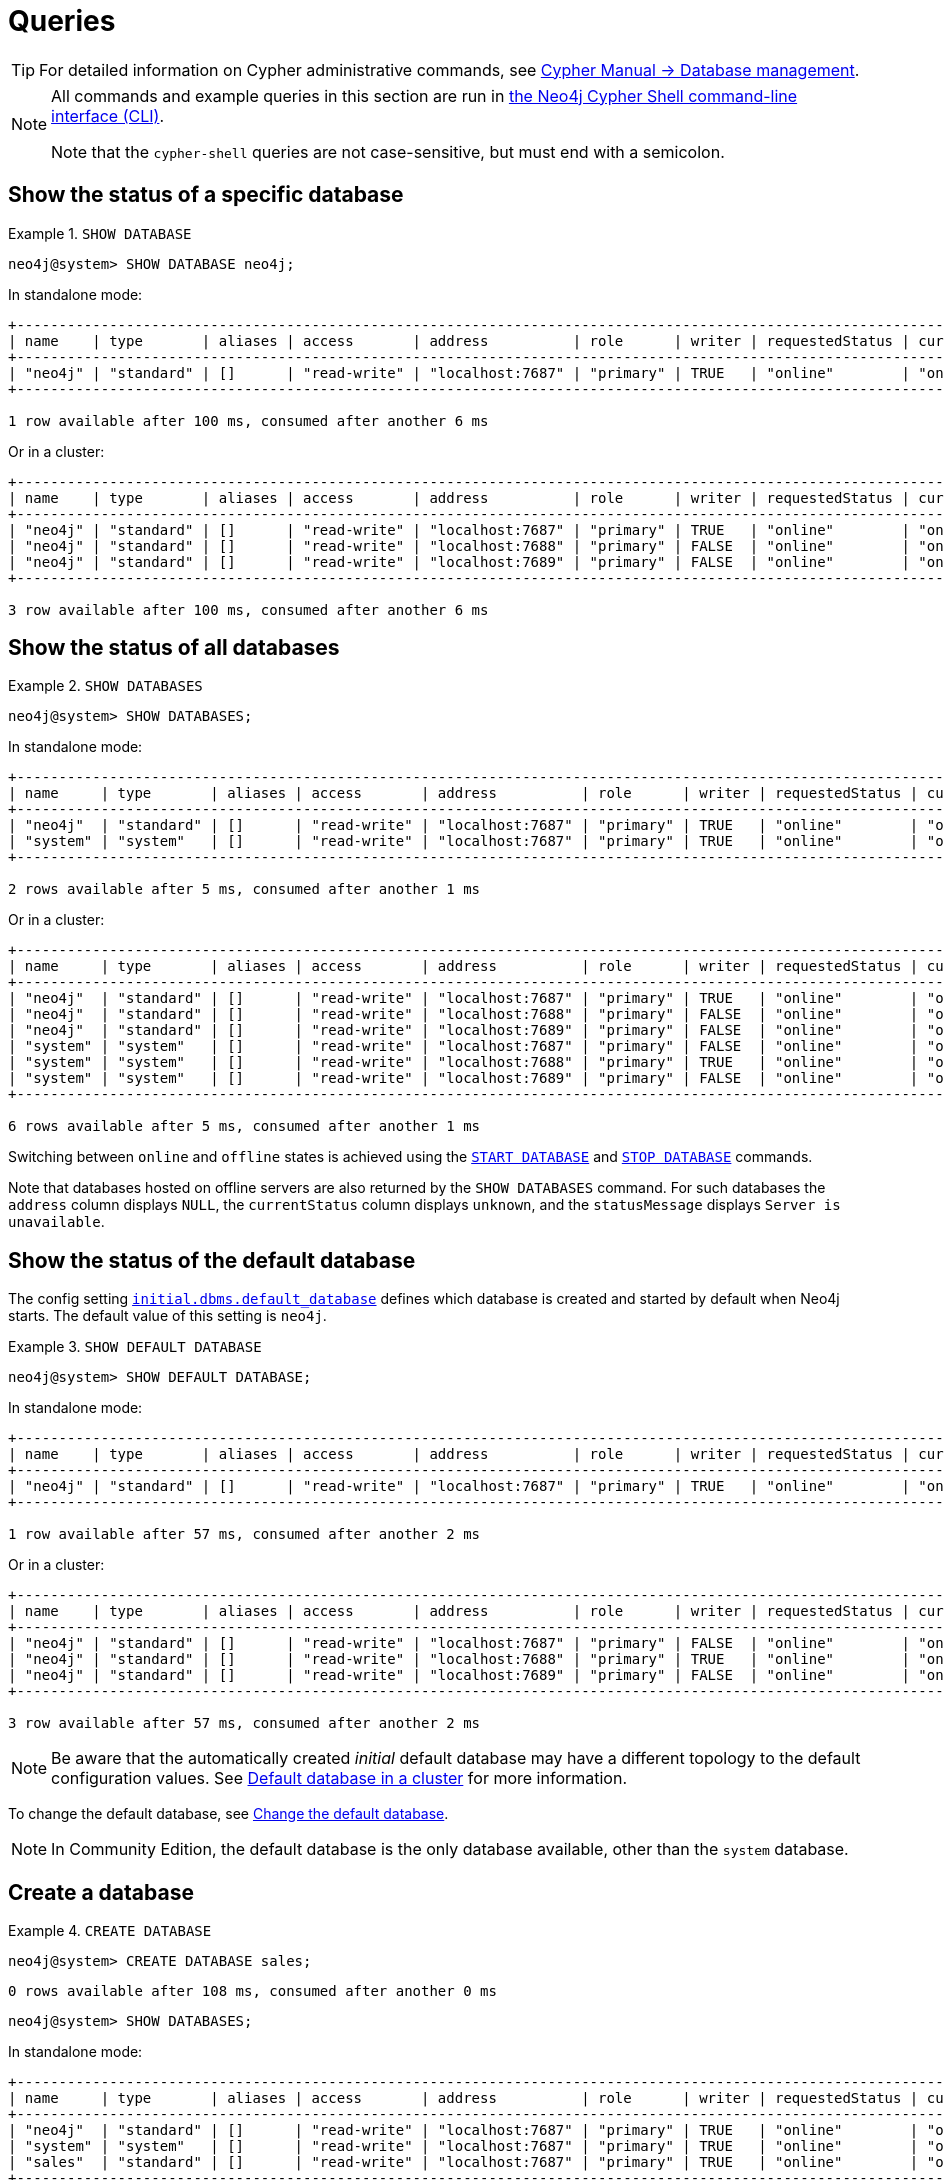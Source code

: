 :description: Examples of Cypher queries and commands that can be used to create and manage multiple active databases.
[[manage-databases-queries]]
= Queries

[TIP]
====
For detailed information on Cypher administrative commands, see link:{neo4j-docs-base-uri}/cypher-manual/{page-version}/administration/databases[Cypher Manual -> Database management].
====

[NOTE]
====
All commands and example queries in this section are run in xref:tools/cypher-shell.adoc[the Neo4j Cypher Shell command-line interface (CLI)].

Note that the `cypher-shell` queries are not case-sensitive, but must end with a semicolon.
====

//All the examples below could use the tabbed layout used in the Drivers docs, in order for the user to choose Standalone responses or cluster responses.
//https://trello.com/c/aIqdxLYg/2681-add-tabbed-example-feature-as-used-in-driver-manual-to-the-manual-modeling-repo


[[manage-databases-queries-show-database]]
== Show the status of a specific database

.`SHOW DATABASE`
====
[source, cypher]
----
neo4j@system> SHOW DATABASE neo4j;
----
In standalone mode:
[queryresult]
----
+--------------------------------------------------------------------------------------------------------------------------------------------------------------------------+
| name    | type       | aliases | access       | address          | role      | writer | requestedStatus | currentStatus | statusMessage | default | home  | constituents |
+--------------------------------------------------------------------------------------------------------------------------------------------------------------------------+
| "neo4j" | "standard" | []      | "read-write" | "localhost:7687" | "primary" | TRUE   | "online"        | "online"      | ""            | TRUE    | TRUE  | []           |
+--------------------------------------------------------------------------------------------------------------------------------------------------------------------------+

1 row available after 100 ms, consumed after another 6 ms
----
Or in a cluster:
[queryresult]
----
+----------------------------------------------------------------------------------------------------------------------------------------------------------------------------+
| name    | type       | aliases | access       | address          | role      | writer | requestedStatus | currentStatus | statusMessage | default   | home  | constituents |
+----------------------------------------------------------------------------------------------------------------------------------------------------------------------------+
| "neo4j" | "standard" | []      | "read-write" | "localhost:7687" | "primary" | TRUE   | "online"        | "online"      | ""            | TRUE      | TRUE  | []           |
| "neo4j" | "standard" | []      | "read-write" | "localhost:7688" | "primary" | FALSE  | "online"        | "online"      | ""            | TRUE      | TRUE  | []           |
| "neo4j" | "standard" | []      | "read-write" | "localhost:7689" | "primary" | FALSE  | "online"        | "online"      | ""            | TRUE      | TRUE  | []           |
+----------------------------------------------------------------------------------------------------------------------------------------------------------------------------+

3 row available after 100 ms, consumed after another 6 ms
----
====

[[manage-databases-queries-show-databases]]
== Show the status of all databases

.`SHOW DATABASES`
====
[source, cypher]
----
neo4j@system> SHOW DATABASES;
----
In standalone mode:
[queryresult]
----
+---------------------------------------------------------------------------------------------------------------------------------------------------------------------------+
| name     | type       | aliases | access       | address          | role      | writer | requestedStatus | currentStatus | statusMessage | default | home  | constituents |
+---------------------------------------------------------------------------------------------------------------------------------------------------------------------------+
| "neo4j"  | "standard" | []      | "read-write" | "localhost:7687" | "primary" | TRUE   | "online"        | "online"      | ""            | TRUE    | TRUE  | []           |
| "system" | "system"   | []      | "read-write" | "localhost:7687" | "primary" | TRUE   | "online"        | "online"      | ""            | FALSE   | FALSE | []           |
+---------------------------------------------------------------------------------------------------------------------------------------------------------------------------+

2 rows available after 5 ms, consumed after another 1 ms
----
Or in a cluster:
[queryresult]
----
+-----------------------------------------------------------------------------------------------------------------------------------------------------------------------------+
| name     | type       | aliases | access       | address          | role      | writer | requestedStatus | currentStatus | statusMessage | default   | home  | constituents |
+-----------------------------------------------------------------------------------------------------------------------------------------------------------------------------+
| "neo4j"  | "standard" | []      | "read-write" | "localhost:7687" | "primary" | TRUE   | "online"        | "online"      | ""            | TRUE      | TRUE  | []           |
| "neo4j"  | "standard" | []      | "read-write" | "localhost:7688" | "primary" | FALSE  | "online"        | "online"      | ""            | TRUE      | TRUE  | []           |
| "neo4j"  | "standard" | []      | "read-write" | "localhost:7689" | "primary" | FALSE  | "online"        | "online"      | ""            | TRUE      | TRUE  | []           |
| "system" | "system"   | []      | "read-write" | "localhost:7687" | "primary" | FALSE  | "online"        | "online"      | ""            | FALSE     | FALSE | []           |
| "system" | "system"   | []      | "read-write" | "localhost:7688" | "primary" | TRUE   | "online"        | "online"      | ""            | FALSE     | FALSE | []           |
| "system" | "system"   | []      | "read-write" | "localhost:7689" | "primary" | FALSE  | "online"        | "online"      | ""            | FALSE     | FALSE | []           |
+-----------------------------------------------------------------------------------------------------------------------------------------------------------------------------+

6 rows available after 5 ms, consumed after another 1 ms
----
====

Switching between `online` and `offline` states is achieved using the xref:manage-databases/queries.adoc#manage-databases-queries-start-database[`START DATABASE`] and xref:manage-databases/queries.adoc#manage-databases-queries-stop-database[`STOP DATABASE`] commands.

Note that databases hosted on offline servers are also returned by the `SHOW DATABASES` command.
For such databases the `address` column displays `NULL`, the `currentStatus` column displays `unknown`, and the `statusMessage` displays `Server is unavailable`.


[[manage-databases-queries-show-default-databases]]
== Show the status of the default database

The config setting xref:configuration/configuration-settings.adoc#config_initial.dbms.default_database[`initial.dbms.default_database`] defines which database is created and started by default when Neo4j starts.
The default value of this setting is `neo4j`.

.`SHOW DEFAULT DATABASE`
====
[source, cypher]
----
neo4j@system> SHOW DEFAULT DATABASE;
----
In standalone mode:
[queryresult]
----
+--------------------------------------------------------------------------------------------------------------------------------------------------------+
| name    | type       | aliases | access       | address          | role      | writer | requestedStatus | currentStatus | statusMessage | constituents |
+--------------------------------------------------------------------------------------------------------------------------------------------------------+
| "neo4j" | "standard" | []      | "read-write" | "localhost:7687" | "primary" | TRUE   | "online"        | "online"      | ""            | []           |
+--------------------------------------------------------------------------------------------------------------------------------------------------------+

1 row available after 57 ms, consumed after another 2 ms

----
Or in a cluster:
[queryresult]
----
+----------------------------------------------------------------------------------------------------------------------------------------------------------+
| name    | type       | aliases | access       | address          | role      | writer | requestedStatus | currentStatus | statusMessage   | constituents |
+----------------------------------------------------------------------------------------------------------------------------------------------------------+
| "neo4j" | "standard" | []      | "read-write" | "localhost:7687" | "primary" | FALSE  | "online"        | "online"      | ""              | []           |
| "neo4j" | "standard" | []      | "read-write" | "localhost:7688" | "primary" | TRUE   | "online"        | "online"      | ""              | []           |
| "neo4j" | "standard" | []      | "read-write" | "localhost:7689" | "primary" | FALSE  | "online"        | "online"      | ""              | []           |
+----------------------------------------------------------------------------------------------------------------------------------------------------------+

3 row available after 57 ms, consumed after another 2 ms

----
====

[NOTE]
====
Be aware that the automatically created _initial_ default database may have a different topology to the default configuration values.
See xref:clustering/clustering-advanced/default-database.adoc[Default database in a cluster] for more information.
====

To change the default database, see xref:clustering/databases.adoc#cluster-default-database[Change the default database].

[NOTE]
====
In Community Edition, the default database is the only database available, other than the `system` database.
====


[role=enterprise-edition]
[[manage-databases-queries-create-database]]
== Create a database

.`CREATE DATABASE`
====
[source, cypher]
----
neo4j@system> CREATE DATABASE sales;
----

[queryresult]
----
0 rows available after 108 ms, consumed after another 0 ms
----

[source, cypher]
----
neo4j@system> SHOW DATABASES;
----
In standalone mode:
[queryresult]
----
+---------------------------------------------------------------------------------------------------------------------------------------------------------------------------+
| name     | type       | aliases | access       | address          | role      | writer | requestedStatus | currentStatus | statusMessage | default | home  | constituents |
+---------------------------------------------------------------------------------------------------------------------------------------------------------------------------+
| "neo4j"  | "standard" | []      | "read-write" | "localhost:7687" | "primary" | TRUE   | "online"        | "online"      | ""            | TRUE    | TRUE  | []           |
| "system" | "system"   | []      | "read-write" | "localhost:7687" | "primary" | TRUE   | "online"        | "online"      | ""            | FALSE   | FALSE | []           |
| "sales"  | "standard" | []      | "read-write" | "localhost:7687" | "primary" | TRUE   | "online"        | "online"      | ""            | FALSE   | FALSE | []           |
+---------------------------------------------------------------------------------------------------------------------------------------------------------------------------+

3 rows available after 4 ms, consumed after another 1 ms
----
Or in a cluster:
[queryresult]
----
+---------------------------------------------------------------------------------------------------------------------------------------------------------------------------+
| name     | type       | aliases | access       | address          | role      | writer | requestedStatus | currentStatus | statusMessage | default | home  | constituents |
+---------------------------------------------------------------------------------------------------------------------------------------------------------------------------+
| "neo4j"  | "standard" | []      | "read-write" | "localhost:7687" | "primary" | TRUE   | "online"        | "online"      | ""            | TRUE    | TRUE  | []           |
| "neo4j"  | "standard" | []      | "read-write" | "localhost:7688" | "primary" | FALSE  | "online"        | "online"      | ""            | TRUE    | TRUE  | []           |
| "neo4j"  | "standard" | []      | "read-write" | "localhost:7689" | "primary" | FALSE  | "online"        | "online"      | ""            | TRUE    | TRUE  | []           |
| "system" | "system"   | []      | "read-write" | "localhost:7687" | "primary" | FALSE  | "online"        | "online"      | ""            | FALSE   | FALSE | []           |
| "system" | "system"   | []      | "read-write" | "localhost:7688" | "primary" | TRUE   | "online"        | "online"      | ""            | FALSE   | FALSE | []           |
| "system" | "system"   | []      | "read-write" | "localhost:7689" | "primary" | FALSE  | "online"        | "online"      | ""            | FALSE   | FALSE | []           |
| "sales"  | "standard" | []      | "read-write" | "localhost:7687" | "primary" | FALSE  | "online"        | "online"      | ""            | FALSE   | FALSE | []           |
| "sales"  | "standard" | []      | "read-write" | "localhost:7688" | "primary" | FALSE  | "online"        | "online"      | ""            | FALSE   | FALSE | []           |
| "sales"  | "standard" | []      | "read-write" | "localhost:7689" | "primary" | TRUE   | "online"        | "online"      | ""            | FALSE   | FALSE | []           |
+---------------------------------------------------------------------------------------------------------------------------------------------------------------------------+

9 rows available after 4 ms, consumed after another 1 ms
----
====


[role=enterprise-edition]
[[manage-databases-queries-switch-database]]
== Switch a database

.`:use <database-name>`
====
[source, cypher]
----
neo4j@system> :use sales
neo4j@sales>
----
====


[[manage-databases-queries-replace-database]]
== Create or replace a database

.`CREATE OR REPLACE DATABASE`
====

[source, cypher]
----
neo4j@sales> match (n) return count(n) as countNode;
----

[queryresult]
----
+-----------+
| countNode |
+-----------+
| 115       |
+-----------+

1 row available after 12 ms, consumed after another 0 ms
----

[source, cypher]
----
neo4j@system> CREATE OR REPLACE DATABASE sales;
----

[queryresult]
----
0 rows available after 64 ms, consumed after another 0 ms
----

[source, cypher]
----
neo4j@system> SHOW DATABASES;
----
In standalone mode:
[queryresult]
----
+---------------------------------------------------------------------------------------------------------------------------------------------------------------------------+
| name     | type       | aliases | access       | address          | role      | writer | requestedStatus | currentStatus | statusMessage | default | home  | constituents |
+---------------------------------------------------------------------------------------------------------------------------------------------------------------------------+
| "neo4j"  | "standard" | []      | "read-write" | "localhost:7687" | "primary" | TRUE   | "online"        | "online"      | ""            | TRUE    | TRUE  | []           |
| "system" | "system"   | []      | "read-write" | "localhost:7687" | "primary" | TRUE   | "online"        | "online"      | ""            | FALSE   | FALSE | []           |
| "sales"  | "standard" | []      | "read-write" | "localhost:7687" | "primary" | TRUE   | "online"        | "online"      | ""            | FALSE   | FALSE | []           |
+---------------------------------------------------------------------------------------------------------------------------------------------------------------------------+

3 rows available after 2 ms, consumed after another 2 ms
----
Or in a cluster:
[queryresult]
----
+-----------------------------------------------------------------------------------------------------------------------------------------------------------------------------+
| name     | type       | aliases | access       | address          | role      | writer | requestedStatus | currentStatus | statusMessage | default   | home  | constituents |
+-----------------------------------------------------------------------------------------------------------------------------------------------------------------------------+
| "neo4j"  | "standard" | []      | "read-write" | "localhost:7687" | "primary" | TRUE   | "online"        | "online"      | ""            | TRUE      | TRUE  | []           |
| "neo4j"  | "standard" | []      | "read-write" | "localhost:7688" | "primary" | FALSE  | "online"        | "online"      | ""            | TRUE      | TRUE  | []           |
| "neo4j"  | "standard" | []      | "read-write" | "localhost:7689" | "primary" | FALSE  | "online"        | "online"      | ""            | TRUE      | TRUE  | []           |
| "system" | "system"   | []      | "read-write" | "localhost:7687" | "primary" | FALSE  | "online"        | "online"      | ""            | FALSE     | FALSE | []           |
| "system" | "system"   | []      | "read-write" | "localhost:7688" | "primary" | TRUE   | "online"        | "online"      | ""            | FALSE     | FALSE | []           |
| "system" | "system"   | []      | "read-write" | "localhost:7689" | "primary" | FALSE  | "online"        | "online"      | ""            | FALSE     | FALSE | []           |
| "sales"  | "standard" | []      | "read-write" | "localhost:7687" | "primary" | FALSE  | "online"        | "online"      | ""            | FALSE     | FALSE | []           |
| "sales"  | "standard" | []      | "read-write" | "localhost:7688" | "primary" | FALSE  | "online"        | "online"      | ""            | FALSE     | FALSE | []           |
| "sales"  | "standard" | []      | "read-write" | "localhost:7689" | "primary" | TRUE   | "online"        | "online"      | ""            | FALSE     | FALSE | []           |
+-----------------------------------------------------------------------------------------------------------------------------------------------------------------------------+

9 rows available after 2 ms, consumed after another 2 ms
----

[source, cypher]
----
neo4j@system> :use sales
neo4j@sales> match (n) return count(n) as countNode;
----

[queryresult]
----
+-----------+
| countNode |
+-----------+
| 0         |
+-----------+

1 row available after 15 ms, consumed after another 1 ms
----

====


[[manage-databases-queries-stop-database]]
== Stop a database

.`STOP DATABASE`
====
[source, cypher]
----
neo4j@system> STOP DATABASE sales;
----

[queryresult]
----
0 rows available after 18 ms, consumed after another 6 ms
----

[source, cypher]
----
neo4j@system> SHOW DATABASES;
----
In standalone mode:
[queryresult]
----
+---------------------------------------------------------------------------------------------------------------------------------------------------------------------------+
| name     | type       | aliases | access       | address          | role      | writer | requestedStatus | currentStatus | statusMessage | default | home  | constituents |
+---------------------------------------------------------------------------------------------------------------------------------------------------------------------------+
| "neo4j"  | "standard" | []      | "read-write" | "localhost:7687" | "primary" | TRUE   | "online"        | "online"      | ""            | TRUE    | TRUE  | []           |
| "system" | "system"   | []      | "read-write" | "localhost:7687" | "primary" | TRUE   | "online"        | "online"      | ""            | FALSE   | FALSE | []           |
| "sales"  | "standard" | []      | "read-write" | "localhost:7687" | "primary" | TRUE   | "offline"       | "offline"     | ""            | FALSE   | FALSE | []           |
+---------------------------------------------------------------------------------------------------------------------------------------------------------------------------+

3 rows available after 2 ms, consumed after another 1 ms
----
Or in a cluster:
[queryresult]
----
+---------------------------------------------------------------------------------------------------------------------------------------------------------------------------+
| name     | type       | aliases | access       | address          | role      | writer | requestedStatus | currentStatus | statusMessage | default | home  | constituents |
+---------------------------------------------------------------------------------------------------------------------------------------------------------------------------+
| "neo4j"  | "standard" | []      | "read-write" | "localhost:7687" | "primary" | TRUE   | "online"        | "online"      | ""            | TRUE    | TRUE  | []           |
| "neo4j"  | "standard" | []      | "read-write" | "localhost:7688" | "primary" | FALSE  | "online"        | "online"      | ""            | TRUE    | TRUE  | []           |
| "neo4j"  | "standard" | []      | "read-write" | "localhost:7689" | "primary" | FALSE  | "online"        | "online"      | ""            | TRUE    | TRUE  | []           |
| "system" | "system"   | []      | "read-write" | "localhost:7687" | "primary" | FALSE  | "online"        | "online"      | ""            | FALSE   | FALSE | []           |
| "system" | "system"   | []      | "read-write" | "localhost:7688" | "primary" | TRUE   | "online"        | "online"      | ""            | FALSE   | FALSE | []           |
| "system" | "system"   | []      | "read-write" | "localhost:7689" | "primary" | FALSE  | "online"        | "online"      | ""            | FALSE   | FALSE | []           |
| "sales"  | "standard" | []      | "read-write" | "localhost:7687" | "unknown" | FALSE  | "offline"       | "offline"     | ""            | FALSE   | FALSE | []           |
| "sales"  | "standard" | []      | "read-write" | "localhost:7688" | "unknown" | FALSE  | "offline"       | "offline"     | ""            | FALSE   | FALSE | []           |
| "sales"  | "standard" | []      | "read-write" | "localhost:7689" | "unknown" | FALSE  | "offline"       | "offline"     | ""            | FALSE   | FALSE | []           |
+---------------------------------------------------------------------------------------------------------------------------------------------------------------------------+

9 rows available after 2 ms, consumed after another 1 ms
----

[source, cypher]
----
neo4j@system> :use sales
----

[queryresult]
----
Unable to get a routing table for database 'sales' because this database is unavailable
neo4j@sales[UNAVAILABLE]>

----

====


[[manage-databases-queries-start-database]]
== Start a database

.`START DATABASE`
====
[source, cypher]
----
neo4j@sales[UNAVAILABLE]> :use system
neo4j@system> START DATABASE sales;
----

[queryresult]
----
0 rows available after 21 ms, consumed after another 1 ms
----
[source, cypher]
----
neo4j@system> SHOW DATABASES;
----

In standalone mode:
[queryresult]
----
+---------------------------------------------------------------------------------------------------------------------------------------------------------------------------+
| name     | type       | aliases | access       | address          | role      | writer | requestedStatus | currentStatus | statusMessage | default | home  | constituents |
+---------------------------------------------------------------------------------------------------------------------------------------------------------------------------+
| "neo4j"  | "standard" | []      | "read-write" | "localhost:7687" | "primary" | TRUE   | "online"        | "online"      | ""            | TRUE    | TRUE  | []           |
| "system" | "system"   | []      | "read-write" | "localhost:7687" | "primary" | TRUE   | "online"        | "online"      | ""            | FALSE   | FALSE | []           |
| "sales"  | "standard" | []      | "read-write" | "localhost:7687" | "primary" | TRUE   | "online"        | "online"      | ""            | FALSE   | FALSE | []           |
+---------------------------------------------------------------------------------------------------------------------------------------------------------------------------+

3 rows available after 2 ms, consumed after another 1 ms
----
Or in a cluster:
[queryresult]
----
+---------------------------------------------------------------------------------------------------------------------------------------------------------------------------+
| name     | type       | aliases | access       | address          | role      | writer | requestedStatus | currentStatus | statusMessage | default | home  | constituents |
+---------------------------------------------------------------------------------------------------------------------------------------------------------------------------+
| "neo4j"  | "standard" | []      | "read-write" | "localhost:7687" | "primary" | TRUE   | "online"        | "online"      | ""            | TRUE    | TRUE  | []           |
| "neo4j"  | "standard" | []      | "read-write" | "localhost:7688" | "primary" | FALSE  | "online"        | "online"      | ""            | TRUE    | TRUE  | []           |
| "neo4j"  | "standard" | []      | "read-write" | "localhost:7689" | "primary" | FALSE  | "online"        | "online"      | ""            | TRUE    | TRUE  | []           |
| "system" | "system"   | []      | "read-write" | "localhost:7687" | "primary" | FALSE  | "online"        | "online"      | ""            | FALSE   | FALSE | []           |
| "system" | "system"   | []      | "read-write" | "localhost:7688" | "primary" | TRUE   | "online"        | "online"      | ""            | FALSE   | FALSE | []           |
| "system" | "system"   | []      | "read-write" | "localhost:7689" | "primary" | FALSE  | "online"        | "online"      | ""            | FALSE   | FALSE | []           |
| "sales"  | "standard" | []      | "read-write" | "localhost:7687" | "primary" | FALSE  | "online"        | "online"      | ""            | FALSE   | FALSE | []           |
| "sales"  | "standard" | []      | "read-write" | "localhost:7688" | "primary" | FALSE  | "online"        | "online"      | ""            | FALSE   | FALSE | []           |
| "sales"  | "standard" | []      | "read-write" | "localhost:7689" | "primary" | TRUE   | "online"        | "online"      | ""            | FALSE   | FALSE | []           |
+---------------------------------------------------------------------------------------------------------------------------------------------------------------------------+

9 rows available after 2 ms, consumed after another 1 ms
----
====


[role=enterprise-edition]
[[manage-databases-queries-drop-database]]
== Drop or remove a database

.`DROP DATABASE`
====
[source, cypher]
----
neo4j@system> DROP DATABASE sales;
----

[queryresult]
----
0 rows available after 82 ms, consumed after another 1 ms
----

[source, cypher]
----
neo4j@system> SHOW DATABASES;
----

[queryresult]
----
+---------------------------------------------------------------------------------------------------------------------------------------------------------------------------+
| name     | type       | aliases | access       | address          | role      | writer | requestedStatus | currentStatus | statusMessage | default | home  | constituents |
+---------------------------------------------------------------------------------------------------------------------------------------------------------------------------+
| "neo4j"  | "standard" | []      | "read-write" | "localhost:7687" | "primary" | TRUE   | "online"        | "online"      | ""            | TRUE    | TRUE  | []           |
| "system" | "system"   | []      | "read-write" | "localhost:7687" | "primary" | TRUE   | "online"        | "online"      | ""            | FALSE   | FALSE | []           |
+---------------------------------------------------------------------------------------------------------------------------------------------------------------------------+

2 rows available after 6 ms, consumed after another 0 ms
----
====
